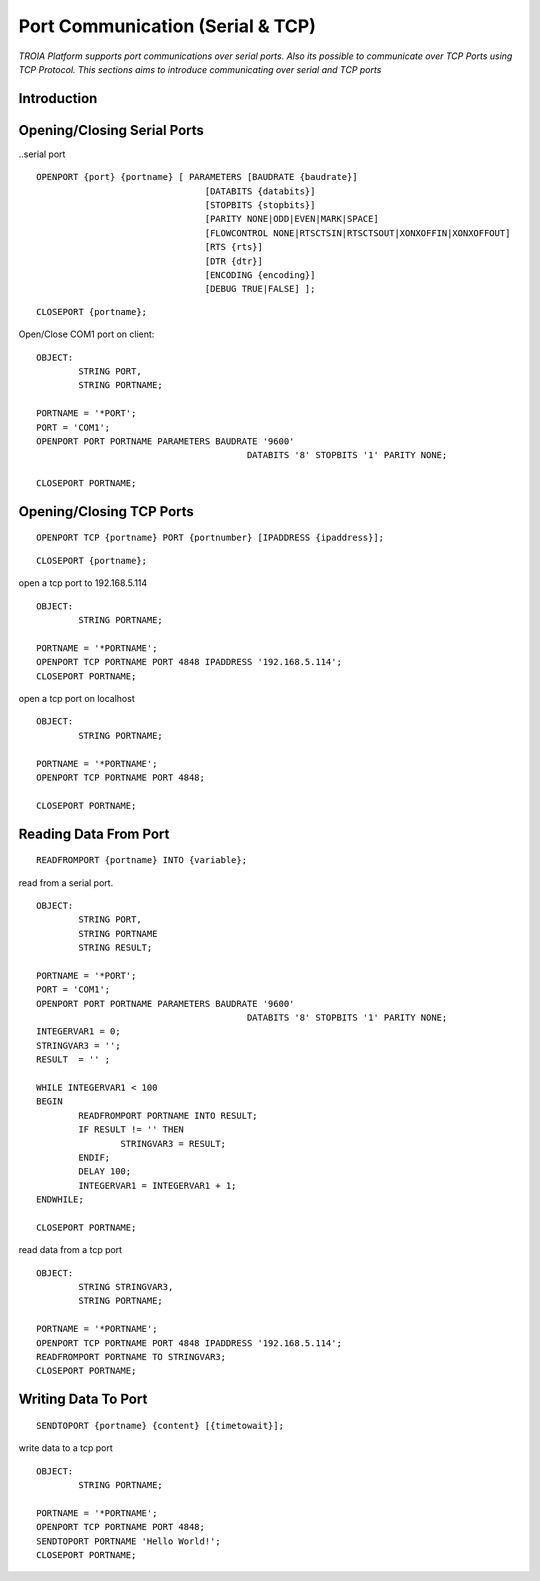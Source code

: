 

=================================
Port Communication (Serial & TCP)
=================================

*TROIA Platform supports port communications over serial ports. Also its possible to communicate over TCP Ports using TCP Protocol. This sections aims to introduce communicating over serial and TCP ports*


Introduction
------------

Opening/Closing Serial Ports
----------------------------

..serial port

::

	OPENPORT {port} {portname} [ PARAMETERS [BAUDRATE {baudrate}] 
					[DATABITS {databits}] 
					[STOPBITS {stopbits}] 
					[PARITY NONE|ODD|EVEN|MARK|SPACE] 
					[FLOWCONTROL NONE|RTSCTSIN|RTSCTSOUT|XONXOFFIN|XONXOFFOUT] 
					[RTS {rts}] 
					[DTR {dtr}] 
					[ENCODING {encoding}] 
					[DEBUG TRUE|FALSE] ];
					
::

	CLOSEPORT {portname};
	

Open/Close COM1 port on client:
	
::

	OBJECT: 
		STRING PORT,
		STRING PORTNAME;

	PORTNAME = '*PORT';
	PORT = 'COM1';
	OPENPORT PORT PORTNAME PARAMETERS BAUDRATE '9600'
						DATABITS '8' STOPBITS '1' PARITY NONE;

	CLOSEPORT PORTNAME;


Opening/Closing TCP Ports
-------------------------

::

	OPENPORT TCP {portname} PORT {portnumber} [IPADDRESS {ipaddress}];
	

::

	CLOSEPORT {portname};
	

open a tcp port to 192.168.5.114
	
::

	OBJECT:
		STRING PORTNAME;

	PORTNAME = '*PORTNAME';
	OPENPORT TCP PORTNAME PORT 4848 IPADDRESS '192.168.5.114';
	CLOSEPORT PORTNAME;


open a tcp port on localhost

::

	OBJECT:
		STRING PORTNAME;

	PORTNAME = '*PORTNAME';
	OPENPORT TCP PORTNAME PORT 4848;
	
	CLOSEPORT PORTNAME;


Reading Data From Port
----------------------

::

	READFROMPORT {portname} INTO {variable};
	

read from a serial port.	

::

	OBJECT: 
		STRING PORT,
		STRING PORTNAME
		STRING RESULT;

	PORTNAME = '*PORT';
	PORT = 'COM1';
	OPENPORT PORT PORTNAME PARAMETERS BAUDRATE '9600' 
						DATABITS '8' STOPBITS '1' PARITY NONE;
	INTEGERVAR1 = 0;
	STRINGVAR3 = '';
	RESULT  = '' ;

	WHILE INTEGERVAR1 < 100 
	BEGIN
		READFROMPORT PORTNAME INTO RESULT;
		IF RESULT != '' THEN
			STRINGVAR3 = RESULT;
		ENDIF;
		DELAY 100;
		INTEGERVAR1 = INTEGERVAR1 + 1;
	ENDWHILE;

	CLOSEPORT PORTNAME;	

	
read data from a tcp port

::

	OBJECT:
		STRING STRINGVAR3,
		STRING PORTNAME;

	PORTNAME = '*PORTNAME';
	OPENPORT TCP PORTNAME PORT 4848 IPADDRESS '192.168.5.114';
	READFROMPORT PORTNAME TO STRINGVAR3;
	CLOSEPORT PORTNAME;	
	
Writing Data To Port
--------------------

::
	
	SENDTOPORT {portname} {content} [{timetowait}];
	

write data to a tcp port

::

	OBJECT:
		STRING PORTNAME;

	PORTNAME = '*PORTNAME';
	OPENPORT TCP PORTNAME PORT 4848;
	SENDTOPORT PORTNAME 'Hello World!';
	CLOSEPORT PORTNAME;





	